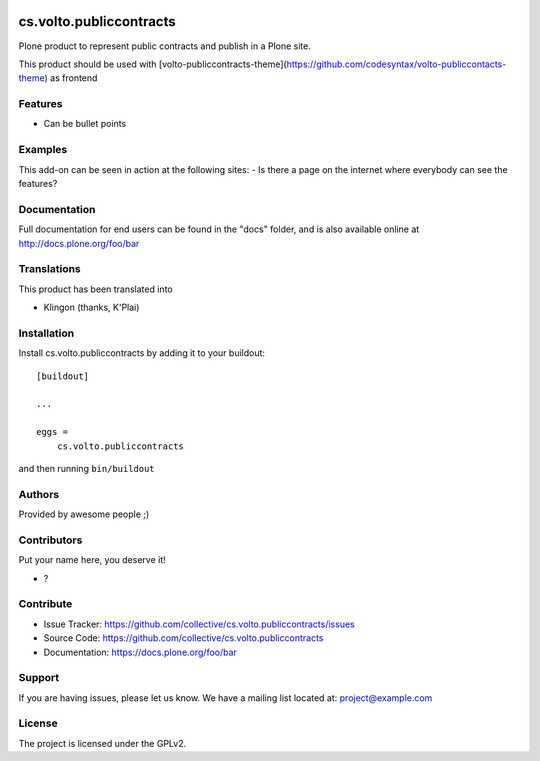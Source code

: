 .. This README is meant for consumption by humans and pypi. Pypi can render rst files so please do not use Sphinx features.
   If you want to learn more about writing documentation, please check out: http://docs.plone.org/about/documentation_styleguide.html
   This text does not appear on pypi or github. It is a comment.

.. image:: https://github.com/collective/cs.volto.publiccontracts/actions/workflows/plone-package.yml/badge.svg
    :target: https://github.com/collective/cs.volto.publiccontracts/actions/workflows/plone-package.yml

.. image:: https://coveralls.io/repos/github/collective/cs.volto.publiccontracts/badge.svg?branch=main
    :target: https://coveralls.io/github/collective/cs.volto.publiccontracts?branch=main
    :alt: Coveralls

.. image:: https://codecov.io/gh/collective/cs.volto.publiccontracts/branch/master/graph/badge.svg
    :target: https://codecov.io/gh/collective/cs.volto.publiccontracts

.. image:: https://img.shields.io/pypi/v/cs.volto.publiccontracts.svg
    :target: https://pypi.python.org/pypi/cs.volto.publiccontracts/
    :alt: Latest Version

.. image:: https://img.shields.io/pypi/status/cs.volto.publiccontracts.svg
    :target: https://pypi.python.org/pypi/cs.volto.publiccontracts
    :alt: Egg Status

.. image:: https://img.shields.io/pypi/pyversions/cs.volto.publiccontracts.svg?style=plastic   :alt: Supported - Python Versions

.. image:: https://img.shields.io/pypi/l/cs.volto.publiccontracts.svg
    :target: https://pypi.python.org/pypi/cs.volto.publiccontracts/
    :alt: License


========================
cs.volto.publiccontracts
========================


Plone product to represent public contracts and publish in a Plone site.

This product should be used with [volto-publiccontracts-theme](https://github.com/codesyntax/volto-publiccontacts-theme) as frontend

Features
--------

- Can be bullet points


Examples
--------

This add-on can be seen in action at the following sites:
- Is there a page on the internet where everybody can see the features?


Documentation
-------------

Full documentation for end users can be found in the "docs" folder, and is also available online at http://docs.plone.org/foo/bar


Translations
------------

This product has been translated into

- Klingon (thanks, K'Plai)


Installation
------------

Install cs.volto.publiccontracts by adding it to your buildout::

    [buildout]

    ...

    eggs =
        cs.volto.publiccontracts


and then running ``bin/buildout``


Authors
-------

Provided by awesome people ;)


Contributors
------------

Put your name here, you deserve it!

- ?


Contribute
----------

- Issue Tracker: https://github.com/collective/cs.volto.publiccontracts/issues
- Source Code: https://github.com/collective/cs.volto.publiccontracts
- Documentation: https://docs.plone.org/foo/bar


Support
-------

If you are having issues, please let us know.
We have a mailing list located at: project@example.com


License
-------

The project is licensed under the GPLv2.
